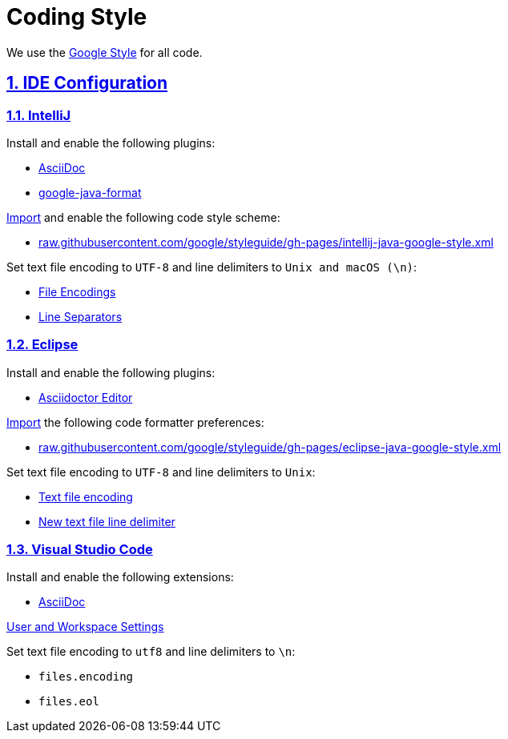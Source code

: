 = Coding Style

// Metadata:
:description: coding style

// Settings:
:sectnums:
:sectanchors:
:sectlinks:
:toc:
:hide-uri-scheme:

// Refs:


We use the https://github.com/google/styleguide[Google Style] for all code.

== IDE Configuration

=== IntelliJ

Install and enable the following plugins:

* https://plugins.jetbrains.com/plugin/7391-asciidoc[AsciiDoc]
* https://plugins.jetbrains.com/plugin/8527-google-java-format[google-java-format]

https://www.jetbrains.com/help/idea/settings-code-style.html#scheme[Import] and enable the following code style
scheme:

* https://raw.githubusercontent.com/google/styleguide/gh-pages/intellij-java-google-style.xml

Set text file encoding to `UTF-8` and line delimiters to `Unix and macOS (\n)`:

* https://www.jetbrains.com/help/idea/settings-file-encodings.html[File Encodings]
* https://www.jetbrains.com/help/idea/settings-code-style.html#line-separators[Line Separators]

=== Eclipse

Install and enable the following plugins:

* https://marketplace.eclipse.org/content/asciidoctor-editor[Asciidoctor Editor]

https://help.eclipse.org/index.jsp?topic=%2Forg.eclipse.jdt.doc.user%2Freference%2Fpreferences%2Fjava%2Fcodestyle%2Fref-preferences-formatter.htm[Import]
the following code formatter preferences:

* https://raw.githubusercontent.com/google/styleguide/gh-pages/eclipse-java-google-style.xml

Set text file encoding to `UTF-8` and line delimiters to `Unix`:

* https://help.eclipse.org/index.jsp?topic=%2Forg.eclipse.platform.doc.user%2Freference%2Fref-9.htm[Text file encoding]
* https://help.eclipse.org/index.jsp?topic=%2Forg.eclipse.platform.doc.user%2Freference%2Fref-9.htm[New text file line delimiter]

=== Visual Studio Code

Install and enable the following extensions:

* https://marketplace.visualstudio.com/items?itemName=asciidoctor.asciidoctor-vscode[AsciiDoc]

https://code.visualstudio.com/docs/getstarted/settings[User and Workspace Settings]

Set text file encoding to `utf8` and line delimiters to `\n`:

* `files.encoding`
* `files.eol`
